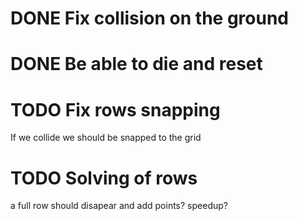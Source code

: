 

* DONE Fix collision on the ground

* DONE Be able to die and reset

* TODO Fix rows snapping
  If we collide we should be snapped to the grid

* TODO Solving of rows
  a full row should disapear and add points? speedup?

